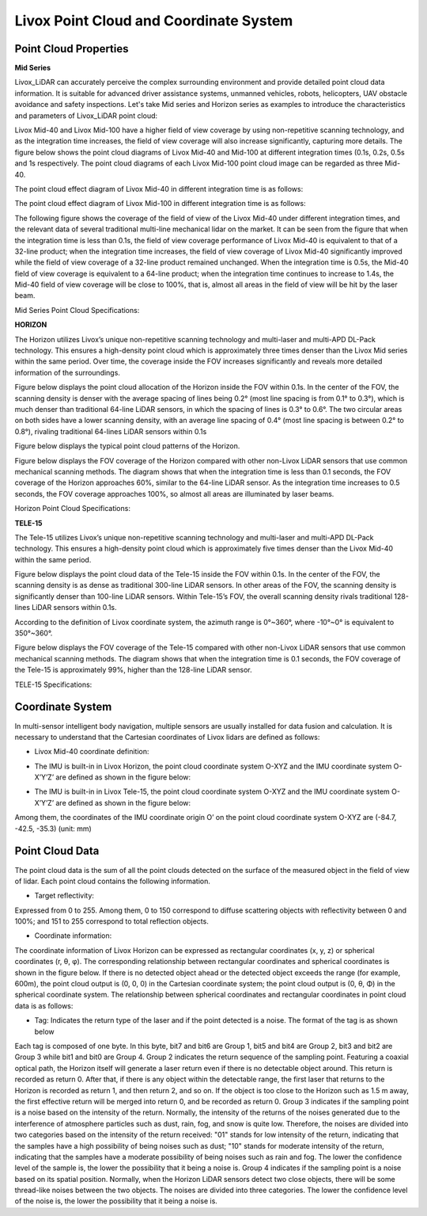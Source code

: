 ================================================================================
Livox Point Cloud and Coordinate System
================================================================================

Point Cloud Properties
~~~~~~~~~~~~~~~~~~~~~~


**Mid Series**

Livox_LiDAR can accurately perceive the complex surrounding environment and provide detailed point cloud data information. It is suitable for advanced driver assistance systems, unmanned vehicles, robots, helicopters, UAV obstacle avoidance and safety inspections. Let's take Mid series and Horizon series as examples to introduce the characteristics and parameters of Livox_LiDAR point cloud:

Livox Mid-40 and Livox Mid-100 have a higher field of view coverage by using non-repetitive scanning technology, and as the integration time increases, the field of view coverage will also increase significantly, capturing more details. The figure below shows the point cloud diagrams of Livox Mid-40 and Mid-100 at different integration times (0.1s, 0.2s, 0.5s and 1s respectively. The point cloud diagrams of each Livox Mid-100 point cloud image can be regarded as three Mid-40.

The point cloud effect diagram of Livox Mid-40 in different integration time is as follows:

.. image:: ../image/Mid-40_point_cloud_photo.png

The point cloud effect diagram of Livox Mid-100 in different integration time is as follows:

.. image:: ../image/Mid-100_point_cloud_picture.png


The following figure shows the coverage of the field of view of the Livox Mid-40 under different integration times, and the relevant data of several traditional multi-line mechanical lidar on the market. It can be seen from the figure that when the integration time is less than 0.1s, the field of view coverage performance of Livox Mid-40 is equivalent to that of a 32-line product; when the integration time increases, the field of view coverage of Livox Mid-40 significantly improved while the field of view coverage of a 32-line product remained unchanged. When the integration time is 0.5s, the Mid-40 field of view coverage is equivalent to a 64-line product; when the integration time continues to increase to 1.4s, the Mid-40 field of view coverage will be close to 100%, that is, almost all areas in the field of view will be hit by the laser beam.

.. image:: ../image/Mid-40_FOV_coverage.png

Mid Series Point Cloud Specifications: 

.. +--------------------+-------------------------------------------------------------------------------------------------------------+
.. | 参数名称           | 参数数值                                                            |
.. +====================+========================================================================================================================+
.. | Laser Wavelength           | 905nm                                                               |
.. +--------------------+---------------------------------------------------------------------+
.. | Laser Safety           | Class 1(IEC 60825-1:2014)人眼安全                                   |
.. +--------------------+---------------------------------------------------------------------+
.. | Detection Range(@100klx)      | 90m@10%reflectivity；130m@20%reflectivity；260m@80%reflectivity                       |
.. +--------------------+---------------------------------------------------------------------+
.. | FOV                | Livox Mid-40：38.4°(圆形);Livox Mid-100：98.4°(水平)× 38.4°(竖直)   |
.. +--------------------+---------------------------------------------------------------------+
.. | 距离精度(1σ@20m)   | 2cm                                                                 |
.. +--------------------+---------------------------------------------------------------------+
.. | 角度精度           | <0.1°                                                               |
.. +--------------------+---------------------------------------------------------------------+
.. | 光束发散角度       | 0.28°(竖直)×0.03°(水平)                                             |
.. +--------------------+---------------------------------------------------------------------+
.. | 数据率             | Livox Mid-40：100,000点/秒;Livox Mid-100：300,000点/秒              |
.. +--------------------+---------------------------------------------------------------------+
.. | 虚警率(@100klx)    | <0.01%                                                              |
.. +--------------------+---------------------------------------------------------------------+

.. image:: ../image/mid_specifications.png

**HORIZON**

The Horizon utilizes Livox’s unique non-repetitive scanning technology and multi-laser and multi-APD DL-Pack technology. This ensures a high-density point cloud which is approximately three times denser than the Livox Mid series within the same period. Over time, the coverage inside the FOV increases significantly and reveals more detailed information of the surroundings.

Figure below displays the point cloud allocation of the Horizon inside the FOV within 0.1s. In the center of the FOV, the scanning density is denser with the average spacing of lines being 0.2° (most line spacing is from 0.1° to 0.3°), which is much denser than traditional 64-line LiDAR sensors, in which the spacing of lines is 0.3° to 0.6°. The two circular areas on both sides have a lower scanning density, with an average line spacing of 0.4° (most line spacing is between 0.2° to 0.8°), rivaling traditional 64-lines LiDAR sensors within 0.1s

.. image:: ../image/0.1sHorizon_point_cloud_sanning_picture.png

Figure below displays the typical point cloud patterns of the Horizon.

.. image:: ../image/Horizon_point_cloud_picture.png

Figure below displays the FOV coverage of the Horizon compared with other non-Livox LiDAR sensors that use common mechanical scanning methods. The diagram shows that when the integration time is less than 0.1 seconds, the FOV coverage of the Horizon approaches 60%, similar to the 64-line LiDAR sensor. As the integration time increases to 0.5 seconds, the FOV coverage approaches 100%, so almost all areas are illuminated by laser beams.

.. image:: ../image/Horizon_FOV_change.png

Horizon Point Cloud Specifications:

.. +-------------------+---------------------------------------------------------------------+
.. | 参数名称          | 参数数值                                                            |
.. +===================+=====================================================================+
.. | 激光波长          | 905nm                                                               |
.. +-------------------+---------------------------------------------------------------------+
.. | 安全级别          | Class 1(IEC 60825-1:2014)人眼安全                                   |
.. +-------------------+---------------------------------------------------------------------+
.. | 量程(@100klx)     | 90m@10%反射率；130m@20%反射率；260m@80%反射率                       |
.. +-------------------+---------------------------------------------------------------------+
.. | FOV               | 81.7°（水平)×25.1°（竖直)                                           |
.. +-------------------+---------------------------------------------------------------------+
.. | 距离随机误差      | （1σ@20m）<2cm                                                      |
.. +-------------------+---------------------------------------------------------------------+
.. | 角度随机误差      | 1σ<0.05°                                                            |
.. +-------------------+---------------------------------------------------------------------+
.. | 光束发散角度      | 0.28°(竖直)×0.03°(水平)                                             |
.. +-------------------+---------------------------------------------------------------------+
.. | 数据率            | 可配置第一回波或最强回波时：240,000 点/秒；双回波时：480,000点/秒   |
.. +-------------------+---------------------------------------------------------------------+
.. | 虚警率(@100klx)   | <0.01%                                                              |
.. +-------------------+---------------------------------------------------------------------+

.. image:: ../image/horizon_specification.png



**TELE-15**

The Tele-15 utilizes Livox’s unique non-repetitive scanning technology and multi-laser and multi-APD DL-Pack technology. This ensures a high-density point cloud which is approximately five times denser than the Livox Mid-40 within the same period.

Figure below displays the point cloud data of the Tele-15 inside the FOV within 0.1s. In the center of the FOV, the scanning density is as dense as traditional 300-line LiDAR sensors. In other areas of the FOV, the scanning density is significantly denser than 100-line LiDAR sensors. Within Tele-15’s FOV, the overall scanning density rivals traditional 128-lines LiDAR sensors within 0.1s.

.. image:: ../image/tele_15_pattern.png

According to the definition of Livox coordinate system, the azimuth range is 0°~360°, where -10°~0° is equivalent to 350°~360°.

Figure below displays the FOV coverage of the Tele-15 compared with other non-Livox LiDAR sensors that use common mechanical scanning methods. The diagram shows that when the integration time is 0.1 seconds, the FOV coverage of the Tele-15 is approximately 99%, higher than the 128-line LiDAR sensor.

.. image:: ../image/tele_coverage.png

TELE-15 Specifications: 

.. +-------------------+------------------------------------------------------------------------------------------+
.. | 参数名称          | 参数数值                                                                                 |
.. +===================+==========================================================================================+
.. | 激光波长          | 905nm                                                                                    |
.. +-------------------+------------------------------------------------------------------------------------------+
.. | 安全级别          | Class 1(IEC 60825-1:2014)人眼安全                                                        |
.. +-------------------+------------------------------------------------------------------------------------------+
.. | 量程(@100klx)     | 320m@10%反射率；500m@50%反射率                                                           |
.. +-------------------+------------------------------------------------------------------------------------------+
.. | FOV               | 14.5°（水平）×16.2°（竖直）                                                              |
.. +-------------------+------------------------------------------------------------------------------------------+
.. | 测距精度（1σ）    | <2cm（5-70m） ,<4cm（70-120m） @10%反射率；<2cm（5~220m） ,<4cm（220-380m） @80%反射率   |
.. +-------------------+------------------------------------------------------------------------------------------+
.. | 角度精度（1σ）    | <0.03°                                                                                   |
.. +-------------------+------------------------------------------------------------------------------------------+
.. | 光束发散角度      | 0.02°（水平）×0.12°（竖直）                                                              |
.. +-------------------+------------------------------------------------------------------------------------------+
.. | 点云输出          | 可配置第一回波或最强回波时：240,000 点/秒；双回波时：480,000点/秒                        |
.. +-------------------+------------------------------------------------------------------------------------------+
.. | 虚警率(@100klx)   | <0.01%                                                                                   |
.. +-------------------+------------------------------------------------------------------------------------------+

.. image:: ../image/tele_specification.png





Coordinate System
~~~~~~~~~~~~~~~~~~~~~~

In multi-sensor intelligent body navigation, multiple sensors are usually installed for data fusion and calculation. It is necessary to understand that the Cartesian coordinates of Livox lidars are defined as follows:

-  Livox Mid-40 coordinate definition:

.. image:: ../image/Livox_Mid-40__coordinate_system.png

-  The IMU is built-in in Livox Horizon, the point cloud coordinate system O-XYZ and the IMU coordinate system O-X’Y’Z’ are defined as shown in the figure below:

.. image:: ../image/Livox_Horizon_coordinate_system.png

-  The IMU is built-in in Livox Tele-15, the point cloud coordinate system O-XYZ and the IMU coordinate system O-X’Y’Z’ are defined as shown in the figure below:

.. image:: ../image/tele_Coordinate_System.png

Among them, the coordinates of the IMU coordinate origin O’ on the point cloud coordinate system O-XYZ are (-84.7, -42.5, -35.3) (unit: mm)

Point Cloud Data
~~~~~~~~~~~~~~~~~~~~~~

The point cloud data is the sum of all the point clouds detected on the surface of the measured object in the field of view of lidar. Each point cloud contains the following information.

-  Target reflectivity:

Expressed from 0 to 255. Among them, 0 to 150 correspond to diffuse scattering objects with reflectivity between 0 and 100%; and 151 to 255 correspond to total reflection objects.

-  Coordinate information:

The coordinate information of Livox Horizon can be expressed as rectangular coordinates (x, y, z) or spherical coordinates (r, θ, φ). The corresponding relationship between rectangular coordinates and spherical coordinates is shown in the figure below. If there is no detected object ahead or the detected object exceeds the range (for example, 600m), the point cloud output is (0, 0, 0) in the Cartesian coordinate system; the point cloud output is (0, θ, Φ) in the spherical coordinate system. The relationship between spherical coordinates and rectangular coordinates in point cloud data is as follows:

.. image:: ../image/coordinate_transform.png

-  Tag: Indicates the return type of the laser and if the point detected is a noise. The format of the tag is as shown below

.. image:: ../image/tag.png

Each tag is composed of one byte. In this byte, bit7 and bit6 are Group 1, bit5 and bit4 are Group 2,
bit3 and bit2 are Group 3 while bit1 and bit0 are Group 4.
Group 2 indicates the return sequence of the sampling point. Featuring a coaxial optical path, the
Horizon itself will generate a laser return even if there is no detectable object around. This return is
recorded as return 0. After that, if there is any object within the detectable range, the first laser that
returns to the Horizon is recorded as return 1, and then return 2, and so on. If the object is too close to
the Horizon such as 1.5 m away, the first effective return will be merged into return 0, and be recorded
as return 0.
Group 3 indicates if the sampling point is a noise based on the intensity of the return. Normally, the
intensity of the returns of the noises generated due to the interference of atmosphere particles such as
dust, rain, fog, and snow is quite low. Therefore, the noises are divided into two categories based on
the intensity of the return received: "01" stands for low intensity of the return, indicating that the samples
have a high possibility of being noises such as dust; "10" stands for moderate intensity of the return,
indicating that the samples have a moderate possibility of being noises such as rain and fog. The lower
the confidence level of the sample is, the lower the possibility that it being a noise is.
Group 4 indicates if the sampling point is a noise based on its spatial position. Normally, when the
Horizon LiDAR sensors detect two close objects, there will be some thread-like noises between the two
objects. The noises are divided into three categories. The lower the confidence level of the noise is, the
lower the possibility that it being a noise is.